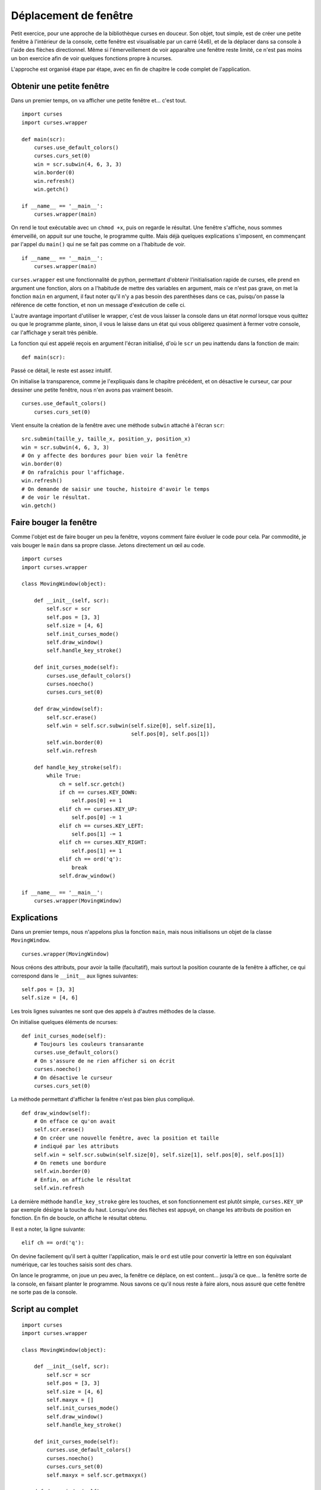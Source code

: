 .. _window:

Déplacement de fenêtre
======================

Petit exercice, pour une approche de la bibliothèque curses en douceur. Son
objet, tout simple, est de créer une petite fenêtre à l'intérieur de la console,
cette fenêtre est visualisable par un carré (4x6), et de la déplacer dans sa
console à l'aide des flèches directionnel. Même si l'émerveillement de voir
apparaître une fenêtre reste limité, ce n'est pas moins un bon exercice afin de
voir quelques fonctions propre à ncurses.

L'approche est organisé étape par étape, avec en fin de chapitre le code complet
de l'application.

Obtenir une petite fenêtre
--------------------------

Dans un premier temps, on va afficher une petite fenêtre et... c'est tout.

::

    import curses
    import curses.wrapper

    def main(scr):
        curses.use_default_colors()
        curses.curs_set(0)
        win = scr.subwin(4, 6, 3, 3)
        win.border(0)
        win.refresh()
        win.getch()

    if __name__ == '__main__':
        curses.wrapper(main)

On rend le tout exécutable avec un ``chmod +x``, puis on regarde le résultat. Une
fenêtre s'affiche, nous sommes émerveillé, on appuit sur une touche, le
programme quitte. Mais déjà quelques explications s'imposent, en commençant par
l'appel du ``main()`` qui ne se fait pas comme on a l'habitude de voir.

::

    if __name__ == '__main__':
        curses.wrapper(main)

``curses.wrapper`` est une fonctionnalité de python, permettant d'obtenir
l'initialisation rapide de curses, elle prend en argument une fonction, alors
on a l'habitude de mettre des variables en argument, mais ce n'est pas grave,
on met la fonction ``main`` en argument, il faut noter qu'il n'y a pas besoin des
parenthèses dans ce cas, puisqu'on passe la référence de cette fonction, et non
un message d'exécution de celle ci.

L'autre avantage important d'utiliser le wrapper, c'est de vous laisser la
console dans un état *normal* lorsque vous quittez ou que le programme plante,
sinon, il vous le laisse dans un état qui vous obligerez quasiment à fermer
votre console, car l'affichage y serait très pénible.

La fonction qui est appelé reçois en argument l'écran initialisé, d'où le ``scr``
un peu inattendu dans la fonction de main::

    def main(scr):

Passé ce détail, le reste est assez intuitif.

On initialise la transparence, comme je l'expliquais dans le chapitre
précédent, et on désactive le curseur, car pour dessiner une petite fenêtre,
nous n'en avons pas vraiment besoin.

::

    curses.use_default_colors()
        curses.curs_set(0)

Vient ensuite la création de la fenêtre avec une méthode ``subwin`` attaché à
l'écran ``scr``::

    src.submin(taille_y, taille_x, position_y, position_x)
    win = scr.subwin(4, 6, 3, 3)
    # On y affecte des bordures pour bien voir la fenêtre
    win.border(0)
    # On rafraîchis pour l'affichage.
    win.refresh()
    # On demande de saisir une touche, histoire d'avoir le temps
    # de voir le résultat.
    win.getch()

Faire bouger la fenêtre
-----------------------

Comme l'objet est de faire bouger un peu la fenêtre, voyons comment faire
évoluer le code pour cela. Par commodité, je vais bouger le ``main`` dans
sa propre classe. Jetons directement un œil au code.

::

    import curses
    import curses.wrapper

    class MovingWindow(object):

        def __init__(self, scr):
            self.scr = scr
            self.pos = [3, 3]
            self.size = [4, 6]
            self.init_curses_mode()
            self.draw_window()
            self.handle_key_stroke()

        def init_curses_mode(self):
            curses.use_default_colors()
            curses.noecho()
            curses.curs_set(0)

        def draw_window(self):
            self.scr.erase()
            self.win = self.scr.subwin(self.size[0], self.size[1],
                                       self.pos[0], self.pos[1])
            self.win.border(0)
            self.win.refresh

        def handle_key_stroke(self):
            while True:
                ch = self.scr.getch()
                if ch == curses.KEY_DOWN:
                    self.pos[0] += 1
                elif ch == curses.KEY_UP:
                    self.pos[0] -= 1
                elif ch == curses.KEY_LEFT:
                    self.pos[1] -= 1
                elif ch == curses.KEY_RIGHT:
                    self.pos[1] += 1
                elif ch == ord('q'):
                    break
                self.draw_window()

    if __name__ == '__main__':
        curses.wrapper(MovingWindow)

Explications
------------

Dans un premier temps, nous n'appelons plus la fonction ``main``, mais nous
initialisons un objet de la classe ``MovingWindow``.

::

    curses.wrapper(MovingWindow)

Nous créons des attributs, pour avoir la taille (facultatif), mais surtout la
position courante de la fenêtre à afficher, ce qui correspond dans le ``__init__``
aux lignes suivantes::

    self.pos = [3, 3]
    self.size = [4, 6]

Les trois lignes suivantes ne sont que des appels à d'autres méthodes de la
classe.

On initialise quelques éléments de ncurses::

    def init_curses_mode(self):
        # Toujours les couleurs transarante
        curses.use_default_colors()
        # On s'assure de ne rien afficher si on écrit
        curses.noecho()
        # On désactive le curseur
        curses.curs_set(0)

La méthode permettant d'afficher la fenêtre n'est pas bien plus compliqué.

::

    def draw_window(self):
        # On efface ce qu'on avait
        self.scr.erase()
        # On créer une nouvelle fenêtre, avec la position et taille
        # indiqué par les attributs
        self.win = self.scr.subwin(self.size[0], self.size[1], self.pos[0], self.pos[1])
        # On remets une bordure
        self.win.border(0)
        # Enfin, on affiche le résultat
        self.win.refresh

La dernière méthode ``handle_key_stroke`` gère les touches, et son fonctionnement
est plutôt simple, ``curses.KEY_UP`` par exemple désigne la touche du haut.
Lorsqu'une des flèches est appuyé, on change les attributs de position en
fonction. En fin de boucle, on affiche le résultat obtenu.

Il est a noter, la ligne suivante::

    elif ch == ord('q'):

On devine facilement qu'il sert à quitter l'application, mais le ``ord`` est
utile pour convertir la lettre en son équivalant numérique, car les touches
saisis sont des chars.

On lance le programme, on joue un peu avec, la fenêtre ce déplace, on est
content... jusqu'à ce que... la fenêtre sorte de la console, en faisant planter
le programme. Nous savons ce qu'il nous reste à faire alors, nous assuré que
cette fenêtre ne sorte pas de la console.

Script au complet
-----------------

::

    import curses
    import curses.wrapper

    class MovingWindow(object):

        def __init__(self, scr):
            self.scr = scr
            self.pos = [3, 3]
            self.size = [4, 6]
            self.maxyx = []
            self.init_curses_mode()
            self.draw_window()
            self.handle_key_stroke()

        def init_curses_mode(self):
            curses.use_default_colors()
            curses.noecho()
            curses.curs_set(0)
            self.maxyx = self.scr.getmaxyx()

        def draw_window(self):
            self.scr.erase()
            self.win = self.scr.subwin(self.size[0], self.size[1],
                                       self.pos[0], self.pos[1])
            self.win.border(0)
            self.win.refresh

        def move_down(self):
            if self.pos[0] + self.size[0] < self.maxyx[0]:
                self.pos[0] += 1

        def move_up(self):
            if self.pos[0] > 0:
                self.pos[0] -= 1

        def move_left(self):
            if self.pos[1] > 0:
                self.pos[1] -= 1

        def move_right(self):
            if self.pos[1] + self.size[1] < self.maxyx[1]:
                self.pos[1] += 1

        def handle_key_stroke(self):
            while True:
                ch = self.scr.getch()
                if ch == curses.KEY_DOWN:
                    self.move_down()
                elif ch == curses.KEY_UP:
                    self.move_up()
                elif ch == curses.KEY_LEFT:
                    self.move_left()
                elif ch == curses.KEY_RIGHT:
                    self.move_right()
                elif ch == ord('q'):
                    break
                self.draw_window()

    if __name__ == '__main__':
        curses.wrapper(MovingWindow)

Il n'y a pas énormément de changements, ils correspondent à la gestion de la taille
maximale de l'écran. On remarque dans un premier temps, que j'en ai profité
pour créer autant de méthodes que de mouvements, permettant de gagner un peu en
lisibilité.

La ligne suivante, va retourner la taille de la console dans un tuple::

    self.maxyx = self.scr.getmaxyx()

Tout le reste n'est qu'un petit peu de calcul et de logique pour s'assurer que
la fenêtre ne sorte pas.

On pourrait très bien essayer quatre touches qui auraient pour effet d'agrandir la fenêtre par l'un des côtés, toujours en s'assurant de l'espace disponible.
